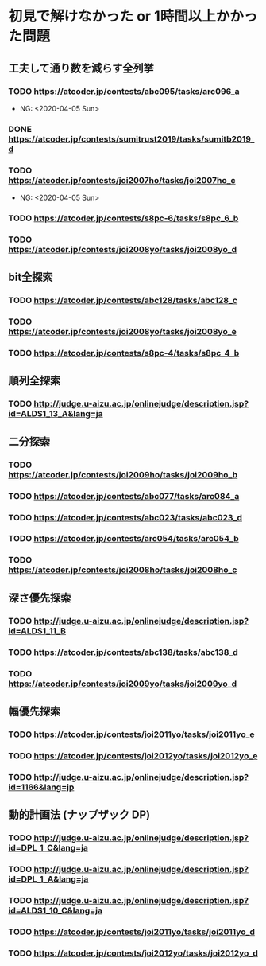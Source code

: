 * 初見で解けなかった or 1時間以上かかった問題
** 工夫して通り数を減らす全列挙
*** TODO https://atcoder.jp/contests/abc095/tasks/arc096_a

- NG: <2020-04-05 Sun>

*** DONE https://atcoder.jp/contests/sumitrust2019/tasks/sumitb2019_d
    CLOSED: [2020-04-05 Sun 20:59]

*** TODO https://atcoder.jp/contests/joi2007ho/tasks/joi2007ho_c

- NG: <2020-04-05 Sun>

*** TODO https://atcoder.jp/contests/s8pc-6/tasks/s8pc_6_b

*** TODO https://atcoder.jp/contests/joi2008yo/tasks/joi2008yo_d

** bit全探索
*** TODO https://atcoder.jp/contests/abc128/tasks/abc128_c

*** TODO https://atcoder.jp/contests/joi2008yo/tasks/joi2008yo_e

*** TODO https://atcoder.jp/contests/s8pc-4/tasks/s8pc_4_b

** 順列全探索
*** TODO http://judge.u-aizu.ac.jp/onlinejudge/description.jsp?id=ALDS1_13_A&lang=ja

** 二分探索
*** TODO https://atcoder.jp/contests/joi2009ho/tasks/joi2009ho_b

*** TODO https://atcoder.jp/contests/abc077/tasks/arc084_a

*** TODO https://atcoder.jp/contests/abc023/tasks/abc023_d

*** TODO https://atcoder.jp/contests/arc054/tasks/arc054_b

*** TODO https://atcoder.jp/contests/joi2008ho/tasks/joi2008ho_c

** 深さ優先探索
*** TODO http://judge.u-aizu.ac.jp/onlinejudge/description.jsp?id=ALDS1_11_B

*** TODO https://atcoder.jp/contests/abc138/tasks/abc138_d

*** TODO https://atcoder.jp/contests/joi2009yo/tasks/joi2009yo_d

** 幅優先探索
*** TODO https://atcoder.jp/contests/joi2011yo/tasks/joi2011yo_e

*** TODO https://atcoder.jp/contests/joi2012yo/tasks/joi2012yo_e

*** TODO http://judge.u-aizu.ac.jp/onlinejudge/description.jsp?id=1166&lang=jp

** 動的計画法 (ナップザック DP)
*** TODO http://judge.u-aizu.ac.jp/onlinejudge/description.jsp?id=DPL_1_C&lang=ja

*** TODO http://judge.u-aizu.ac.jp/onlinejudge/description.jsp?id=DPL_1_A&lang=ja

*** TODO http://judge.u-aizu.ac.jp/onlinejudge/description.jsp?id=ALDS1_10_C&lang=ja

*** TODO https://atcoder.jp/contests/joi2011yo/tasks/joi2011yo_d

*** TODO https://atcoder.jp/contests/joi2012yo/tasks/joi2012yo_d
